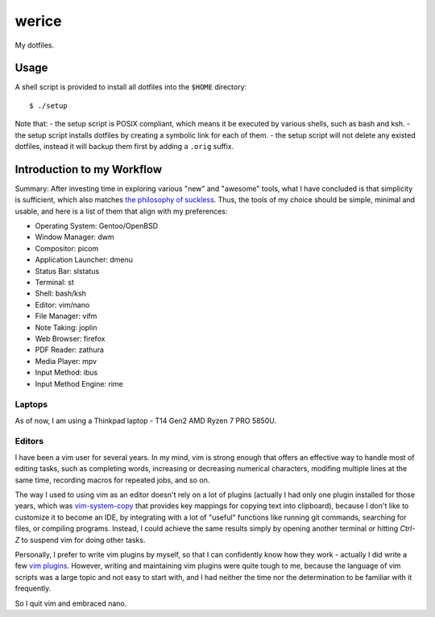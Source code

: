 werice
======

My dotfiles.

Usage
-----

A shell script is provided to install all dotfiles into the ``$HOME`` directory: ::

    $ ./setup

Note that:
- the setup script is POSIX compliant, which means it be executed by various
shells, such as bash and ksh.
- the setup script installs dotfiles by creating a symbolic link for each of
them.
- the setup script will not delete any existed dotfiles, instead it will backup
them first by adding a ``.orig`` suffix.

Introduction to my Workflow
---------------------------

Summary: After investing time in exploring various "new" and "awesome" tools,
what I have concluded is that simplicity is sufficient, which also matches `the
philosophy of suckless <https://suckless.org/philosophy/>`_. Thus, the tools
of my choice should be simple, minimal and usable, and here is a list of
them that align with my preferences:

- Operating System: Gentoo/OpenBSD
- Window Manager: dwm
- Compositor: picom
- Application Launcher: dmenu
- Status Bar: slstatus
- Terminal: st
- Shell: bash/ksh
- Editor: vim/nano
- File Manager: vifm
- Note Taking: joplin
- Web Browser: firefox
- PDF Reader: zathura
- Media Player: mpv
- Input Method: ibus
- Input Method Engine: rime

Laptops
"""""""

As of now, I am using a Thinkpad laptop - T14 Gen2 AMD Ryzen 7 PRO 5850U.

Editors
"""""""

I have been a vim user for several years. In my mind, vim is strong enough that
offers an effective way to handle most of editing tasks, such as completing
words, increasing or decreasing numerical characters, modifing multiple lines at
the same time, recording macros for repeated jobs, and so on.

The way I used to using vim as an editor doesn't rely on a lot of plugins
(actually I had only one plugin installed for those years, which was
`vim-system-copy`_ that provides key mappings for copying text into clipboard),
because I don't like to customize it to become an IDE, by integrating with a lot
of "useful" functions like running git commands, searching for files, or
compiling programs. Instead, I could achieve the same results simply by opening
another terminal or hitting `Ctrl-Z` to suspend vim for doing other tasks.

Personally, I prefer to write vim plugins by myself, so that I can confidently
know how they work - actually I did write a few `vim plugins`_. However, writing
and maintaining vim plugins were quite tough to me, because the language of vim
scripts was a large topic and not easy to start with, and I had neither the time
nor the determination to be familiar with it frequently.

So I quit vim and embraced nano.

.. _vim-system-copy: https://github.com/christoomey/vim-system-copy
.. _vim plugins: https://github.com/an9wer/werice/tree/0ffaeb63d758d1b72f39d51b72598b28c4e95eac/.vim/plugin
